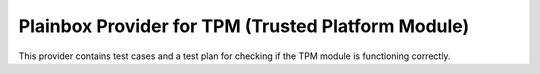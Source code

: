 Plainbox Provider for TPM (Trusted Platform Module)
===================================================

This provider contains test cases and a test plan for checking if the TPM
module is functioning correctly.
